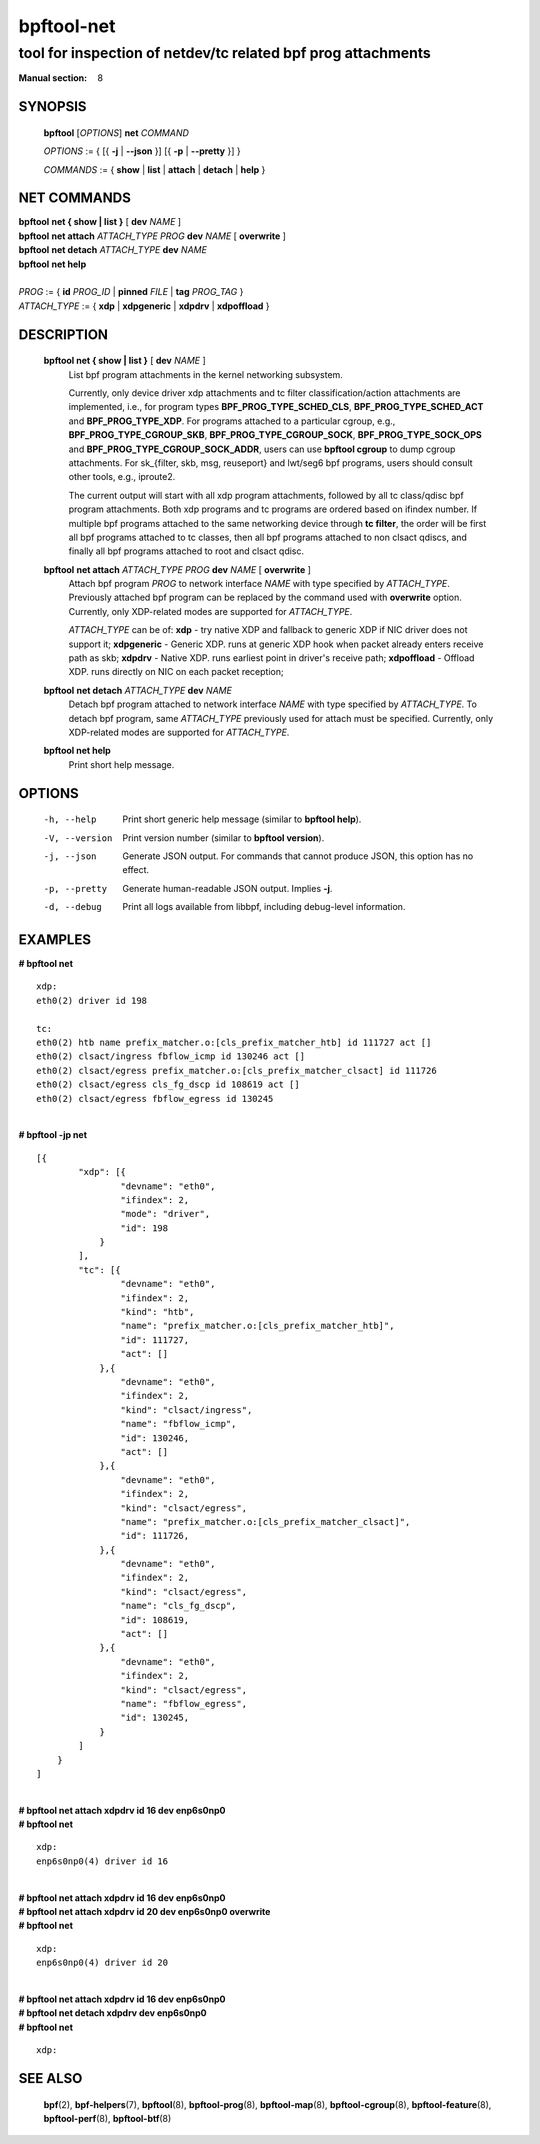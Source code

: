 ================
bpftool-net
================
-------------------------------------------------------------------------------
tool for inspection of netdev/tc related bpf prog attachments
-------------------------------------------------------------------------------

:Manual section: 8

SYNOPSIS
========

	**bpftool** [*OPTIONS*] **net** *COMMAND*

	*OPTIONS* := { [{ **-j** | **--json** }] [{ **-p** | **--pretty** }] }

	*COMMANDS* :=
	{ **show** | **list** | **attach** | **detach** | **help** }

NET COMMANDS
============

|	**bpftool** **net { show | list }** [ **dev** *NAME* ]
|	**bpftool** **net attach** *ATTACH_TYPE* *PROG* **dev** *NAME* [ **overwrite** ]
|	**bpftool** **net detach** *ATTACH_TYPE* **dev** *NAME*
|	**bpftool** **net help**
|
|	*PROG* := { **id** *PROG_ID* | **pinned** *FILE* | **tag** *PROG_TAG* }
|	*ATTACH_TYPE* := { **xdp** | **xdpgeneric** | **xdpdrv** | **xdpoffload** }

DESCRIPTION
===========
	**bpftool net { show | list }** [ **dev** *NAME* ]
                  List bpf program attachments in the kernel networking subsystem.

                  Currently, only device driver xdp attachments and tc filter
                  classification/action attachments are implemented, i.e., for
                  program types **BPF_PROG_TYPE_SCHED_CLS**,
                  **BPF_PROG_TYPE_SCHED_ACT** and **BPF_PROG_TYPE_XDP**.
                  For programs attached to a particular cgroup, e.g.,
                  **BPF_PROG_TYPE_CGROUP_SKB**, **BPF_PROG_TYPE_CGROUP_SOCK**,
                  **BPF_PROG_TYPE_SOCK_OPS** and **BPF_PROG_TYPE_CGROUP_SOCK_ADDR**,
                  users can use **bpftool cgroup** to dump cgroup attachments.
                  For sk_{filter, skb, msg, reuseport} and lwt/seg6
                  bpf programs, users should consult other tools, e.g., iproute2.

                  The current output will start with all xdp program attachments, followed by
                  all tc class/qdisc bpf program attachments. Both xdp programs and
                  tc programs are ordered based on ifindex number. If multiple bpf
                  programs attached to the same networking device through **tc filter**,
                  the order will be first all bpf programs attached to tc classes, then
                  all bpf programs attached to non clsact qdiscs, and finally all
                  bpf programs attached to root and clsact qdisc.

	**bpftool** **net attach** *ATTACH_TYPE* *PROG* **dev** *NAME* [ **overwrite** ]
                  Attach bpf program *PROG* to network interface *NAME* with
                  type specified by *ATTACH_TYPE*. Previously attached bpf program
                  can be replaced by the command used with **overwrite** option.
                  Currently, only XDP-related modes are supported for *ATTACH_TYPE*.

                  *ATTACH_TYPE* can be of:
                  **xdp** - try native XDP and fallback to generic XDP if NIC driver does not support it;
                  **xdpgeneric** - Generic XDP. runs at generic XDP hook when packet already enters receive path as skb;
                  **xdpdrv** - Native XDP. runs earliest point in driver's receive path;
                  **xdpoffload** - Offload XDP. runs directly on NIC on each packet reception;

	**bpftool** **net detach** *ATTACH_TYPE* **dev** *NAME*
                  Detach bpf program attached to network interface *NAME* with
                  type specified by *ATTACH_TYPE*. To detach bpf program, same
                  *ATTACH_TYPE* previously used for attach must be specified.
                  Currently, only XDP-related modes are supported for *ATTACH_TYPE*.

	**bpftool net help**
		  Print short help message.

OPTIONS
=======
	-h, --help
		  Print short generic help message (similar to **bpftool help**).

	-V, --version
		  Print version number (similar to **bpftool version**).

	-j, --json
		  Generate JSON output. For commands that cannot produce JSON, this
		  option has no effect.

	-p, --pretty
		  Generate human-readable JSON output. Implies **-j**.

	-d, --debug
		  Print all logs available from libbpf, including debug-level
		  information.

EXAMPLES
========

| **# bpftool net**

::

      xdp:
      eth0(2) driver id 198

      tc:
      eth0(2) htb name prefix_matcher.o:[cls_prefix_matcher_htb] id 111727 act []
      eth0(2) clsact/ingress fbflow_icmp id 130246 act []
      eth0(2) clsact/egress prefix_matcher.o:[cls_prefix_matcher_clsact] id 111726
      eth0(2) clsact/egress cls_fg_dscp id 108619 act []
      eth0(2) clsact/egress fbflow_egress id 130245

|
| **# bpftool -jp net**

::

    [{
            "xdp": [{
                    "devname": "eth0",
                    "ifindex": 2,
                    "mode": "driver",
                    "id": 198
                }
            ],
            "tc": [{
                    "devname": "eth0",
                    "ifindex": 2,
                    "kind": "htb",
                    "name": "prefix_matcher.o:[cls_prefix_matcher_htb]",
                    "id": 111727,
                    "act": []
                },{
                    "devname": "eth0",
                    "ifindex": 2,
                    "kind": "clsact/ingress",
                    "name": "fbflow_icmp",
                    "id": 130246,
                    "act": []
                },{
                    "devname": "eth0",
                    "ifindex": 2,
                    "kind": "clsact/egress",
                    "name": "prefix_matcher.o:[cls_prefix_matcher_clsact]",
                    "id": 111726,
                },{
                    "devname": "eth0",
                    "ifindex": 2,
                    "kind": "clsact/egress",
                    "name": "cls_fg_dscp",
                    "id": 108619,
                    "act": []
                },{
                    "devname": "eth0",
                    "ifindex": 2,
                    "kind": "clsact/egress",
                    "name": "fbflow_egress",
                    "id": 130245,
                }
            ]
        }
    ]

|
| **# bpftool net attach xdpdrv id 16 dev enp6s0np0**
| **# bpftool net**

::

      xdp:
      enp6s0np0(4) driver id 16

|
| **# bpftool net attach xdpdrv id 16 dev enp6s0np0**
| **# bpftool net attach xdpdrv id 20 dev enp6s0np0 overwrite**
| **# bpftool net**

::

      xdp:
      enp6s0np0(4) driver id 20

|
| **# bpftool net attach xdpdrv id 16 dev enp6s0np0**
| **# bpftool net detach xdpdrv dev enp6s0np0**
| **# bpftool net**

::

      xdp:


SEE ALSO
========
	**bpf**\ (2),
	**bpf-helpers**\ (7),
	**bpftool**\ (8),
	**bpftool-prog**\ (8),
	**bpftool-map**\ (8),
	**bpftool-cgroup**\ (8),
	**bpftool-feature**\ (8),
	**bpftool-perf**\ (8),
	**bpftool-btf**\ (8)

